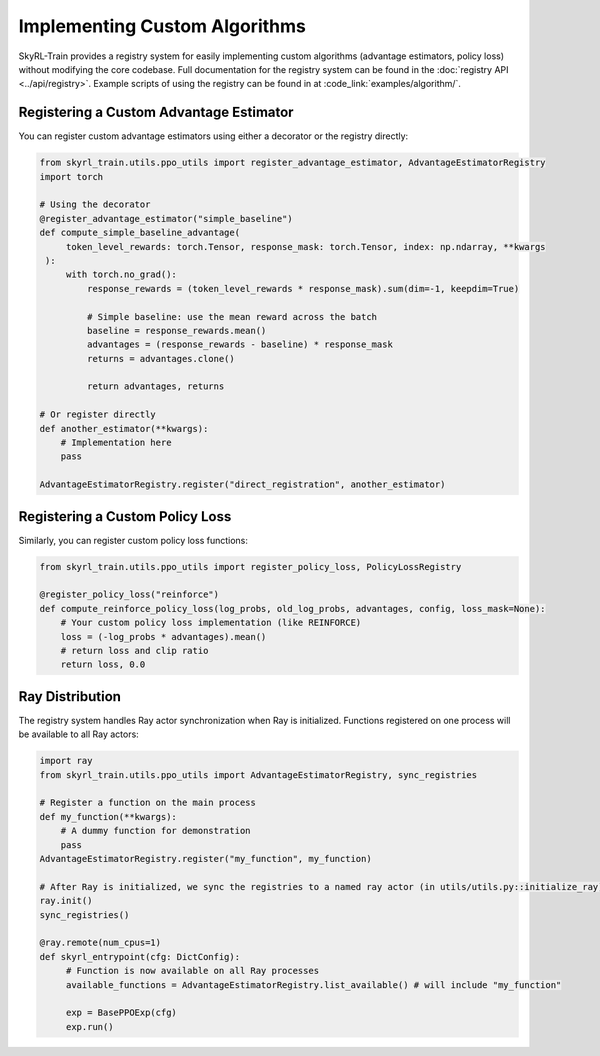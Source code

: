 Implementing Custom Algorithms
=============================

SkyRL-Train provides a registry system for easily implementing custom algorithms (advantage estimators, policy loss) without modifying the core codebase. 
Full documentation for the registry system can be found in the :doc:`registry API <../api/registry>`.
Example scripts of using the registry can be found in at :code_link:`examples/algorithm/`.

Registering a Custom Advantage Estimator
~~~~~~~~~~~~~~~~~~~~~~~~~~~~~~~~~~~~~~~~~

You can register custom advantage estimators using either a decorator or the registry directly:

.. code-block:: python

   from skyrl_train.utils.ppo_utils import register_advantage_estimator, AdvantageEstimatorRegistry
   import torch

   # Using the decorator
   @register_advantage_estimator("simple_baseline")
   def compute_simple_baseline_advantage(
        token_level_rewards: torch.Tensor, response_mask: torch.Tensor, index: np.ndarray, **kwargs
    ):
        with torch.no_grad():
            response_rewards = (token_level_rewards * response_mask).sum(dim=-1, keepdim=True)

            # Simple baseline: use the mean reward across the batch
            baseline = response_rewards.mean()
            advantages = (response_rewards - baseline) * response_mask
            returns = advantages.clone()

            return advantages, returns

   # Or register directly
   def another_estimator(**kwargs):
       # Implementation here
       pass

   AdvantageEstimatorRegistry.register("direct_registration", another_estimator)

Registering a Custom Policy Loss
~~~~~~~~~~~~~~~~~~~~~~~~~~~~~~~~

Similarly, you can register custom policy loss functions:

.. code-block:: python

   from skyrl_train.utils.ppo_utils import register_policy_loss, PolicyLossRegistry

   @register_policy_loss("reinforce")
   def compute_reinforce_policy_loss(log_probs, old_log_probs, advantages, config, loss_mask=None):
       # Your custom policy loss implementation (like REINFORCE)
       loss = (-log_probs * advantages).mean()
       # return loss and clip ratio
       return loss, 0.0

Ray Distribution
~~~~~~~~~~~~~~~~

The registry system handles Ray actor synchronization when Ray is initialized. Functions registered on one process will be available to all Ray actors:

.. code-block:: python

   import ray
   from skyrl_train.utils.ppo_utils import AdvantageEstimatorRegistry, sync_registries

   # Register a function on the main process
   def my_function(**kwargs):
       # A dummy function for demonstration
       pass
   AdvantageEstimatorRegistry.register("my_function", my_function)

   # After Ray is initialized, we sync the registries to a named ray actor (in utils/utils.py::initialize_ray)
   ray.init()
   sync_registries()
   
   @ray.remote(num_cpus=1)
   def skyrl_entrypoint(cfg: DictConfig):
        # Function is now available on all Ray processes
        available_functions = AdvantageEstimatorRegistry.list_available() # will include "my_function"

        exp = BasePPOExp(cfg)
        exp.run()



